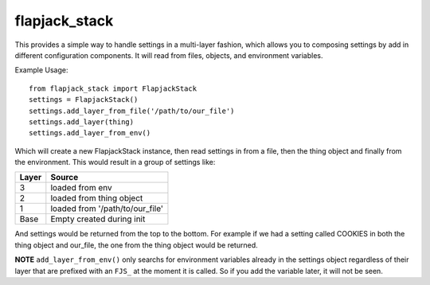 flapjack_stack
==============

This provides a simple way to handle settings in a multi-layer fashion, which
allows you to composing settings by add in different configuration components.
It will read from files, objects, and environment variables.

Example Usage::

    from flapjack_stack import FlapjackStack
    settings = FlapjackStack()
    settings.add_layer_from_file('/path/to/our_file')
    settings.add_layer(thing)
    settings.add_layer_from_env()

Which will create a new FlapjackStack instance, then read settings in from
a file, then the thing object and finally from the environment. This would
result in a group of settings like:

===== ======
Layer Source
===== ======
3     loaded from env
2     loaded from thing object
1     loaded from '/path/to/our_file'
Base  Empty created during init
===== ======

And settings would be returned from the top to the bottom.  For example if we
had a setting called COOKIES in both the thing object and our_file, the one from
the thing object would be returned.

**NOTE**
``add_layer_from_env()`` only searchs for environment variables already in the
settings object regardless of their layer that are prefixed with an ``FJS_`` at
the moment it is called.  So if you add the variable later, it will not be seen.
